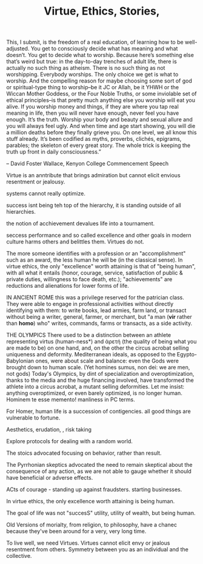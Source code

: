 #+TITLE: Virtue, Ethics,  Stories, 

#+BEGINQUOTE
This, I submit, is the freedom of a real education, of learning how to
be well-adjusted. You get to consciously decide what has meaning and
what doesn’t. You get to decide what to worship. Because here’s
something else that’s weird but true: in the day-to-day trenches of
adult life, there is actually no such thing as atheism. There is no
such thing as not worshipping. Everybody worships. The only choice we
get is what to worship. And the compelling reason for maybe choosing
some sort of god or spiritual-type thing to worship–be it JC or Allah,
be it YHWH or the Wiccan Mother Goddess, or the Four Noble Truths, or
some inviolable set of ethical principles–is that pretty much anything
else you worship will eat you alive. If you worship money and things,
if they are where you tap real meaning in life, then you will never
have enough, never feel you have enough. It’s the truth. Worship your
body and beauty and sexual allure and you will always feel ugly. And
when time and age start showing, you will die a million deaths before
they finally grieve you. On one level, we all know this stuff
already. It’s been codified as myths, proverbs, clichés, epigrams,
parables; the skeleton of every great story. The whole trick is
keeping the truth up front in daily consciousness.”

#+ENDQUOTE

-- David Foster Wallace, Kenyon College Commencement Speech 



Virtue is an anntribute that brings admiration but cannot elicit
envious resentment or jealousy. 

systems cannot really optimize. 

success isnt being teh top of the hierarchy, it is standing outside of
all hierarchies. 

the notion of acchievement devalues life into a tournament. 

seccess performance and so called excellence and other goals in modern
culture harms others and belittles them. Virtues do not. 


The more someone identifies with a profession or an "accomplishment"
such as an award, the less human he will be (in the classical
sense). In virtue ethics, the only "excellence" worth attaining is
that of "being human", with all what it entails (honor, courage,
service, satisfaction of public & private duties, willingness to face
death, etc.); "achievements" are reductions and alienations for lower
forms of life.

IN ANCIENT ROME this was a privilege reserved for the patrician
class. They were able to engage in professional activities without
directly identifying with them: to write books, lead armies, farm
land, or transact without being a writer, general, farmer, or
merchant, but "a man (*vir* rather than *homo*) who" writes, commands,
farms or transacts, as a side activity.


THE OLYMPICS
There used to be a distinction between an athlete representing virtus (human-ness*) and ἀρετή (the quality of being what you are made to be) on one hand, and, on the other the circus acrobat selling uniqueness and deformity.  Mediterranean ideals, as opposed to the Egypto-Babylonian ones, were about scale and balance: even the Gods were brought down to human scale. (Yet homines sumus, non dei: we are men, not gods)
Today's Olympics, by dint of specialization and overoptimization, thanks to the media and the huge financing involved, have transformed the athlete into a circus acrobat, a mutant selling deformities. 
Let me insist: anything overoptimized, or even barely optimized, is no longer human.
Hominem te esse memento!
manliness in PC terms.



For Homer, human life is a succession of contigencies. all good things
are vulnerable to fortune. 

Aesthetics, erudation, , risk taking 

Explore protocols for dealing with a random world.

The stoics advocated focusing on behavior, rather than result.

 The Pyrrhonian
skeptics advocated the need to remain skeptical about the consequence
of any action, as we are not able to gauge whether it should have
beneficial or adverse effects.

ACts of courage - standing up against fraudsters. starting
businesses. 

In virtue ethics, the only excellence worth attaining is being human.

The goal of life was not "succesS" utility, utility of wealth, but
being human. 

Old Versions of morialty, from religion, to philosophy, have a chanec
because they've been around for a very, very long time. 

To live well, we need Virtues. Virtues cannot elicit envy or jealous
resentment from others. Symmetry between you as an individual and the
collective. 
 

